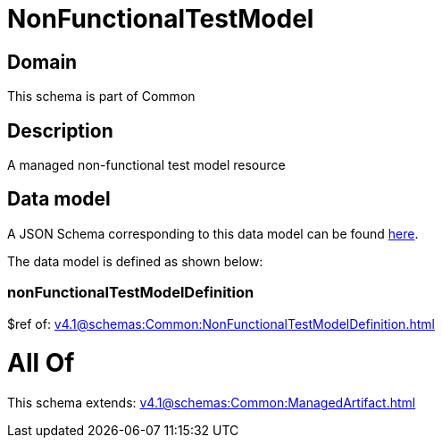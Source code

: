 = NonFunctionalTestModel

[#domain]
== Domain

This schema is part of Common

[#description]
== Description

A managed non-functional test model resource


[#data_model]
== Data model

A JSON Schema corresponding to this data model can be found https://tmforum.org[here].

The data model is defined as shown below:


=== nonFunctionalTestModelDefinition
$ref of: xref:v4.1@schemas:Common:NonFunctionalTestModelDefinition.adoc[]


= All Of 
This schema extends: xref:v4.1@schemas:Common:ManagedArtifact.adoc[]
